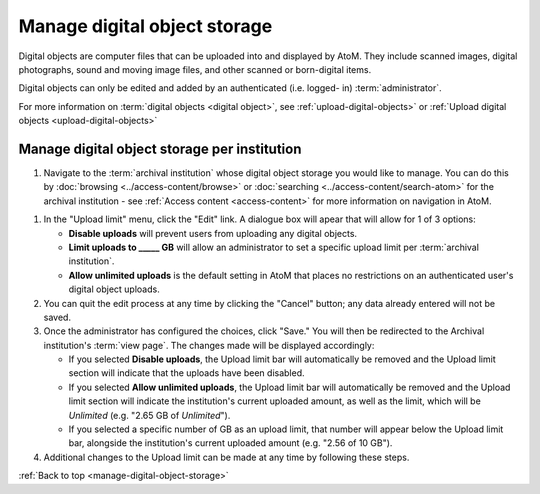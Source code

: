 .. _manage-digital-object-storage:

=============================
Manage digital object storage
=============================

Digital objects are computer files that can be uploaded into and displayed by
AtoM. They include scanned images, digital photographs, sound and moving image
files, and other scanned or born-digital items.

Digital objects can only be edited and added by an authenticated (i.e. logged-
in) :term:`administrator`.

For more information on :term:`digital objects <digital object>`, see
:ref:`upload-digital-objects>` or :ref:`Upload digital objects
<upload-digital-objects>`

Manage digital object storage per institution
=============================================

#. Navigate to the :term:`archival institution` whose digital object storage you
   would like to manage. You can do
   this by :doc:`browsing <../access-content/browse>` or
   :doc:`searching <../access-content/search-atom>` for the archival
   institution - see :ref:`Access content <access-content>` for more
   information on navigation in AtoM.

.. image:: images/upload-limit.*
   :align: center
   :width: 50%
   :alt: A image of the upload limit dialogue box

#. In the "Upload limit" menu, click the "Edit" link. A dialogue box will apear
   that will allow for 1 of 3 options:

   * **Disable uploads** will prevent users from uploading any digital objects.
   * **Limit uploads to _____ GB** will allow an administrator to set a specific
     upload limit per :term:`archival institution`.
   * **Allow unlimited uploads** is the default setting in AtoM that places no
     restrictions on an authenticated user's digital object uploads.

#. You can quit the edit process at any time by clicking the "Cancel" button;
   any data already entered will not be saved.
#. Once the administrator has configured the choices, click "Save." You will
   then be redirected to the Archival institution's :term:`view page`. The
   changes made will be displayed accordingly:

   * If you selected **Disable uploads**, the Upload limit bar will
     automatically be removed and the Upload limit section will indicate that
     the uploads have been disabled.
   * If you selected **Allow unlimited uploads**, the Upload limit bar will
     automatically be removed and the Upload limit section will indicate the
     institution's current uploaded amount, as well as the limit, which will be
     *Unlimited* (e.g. "2.65 GB of *Unlimited*").
   * If you selected a specific number of GB as an upload limit, that number
     will appear below the Upload limit bar, alongside the institution's current
     uploaded amount (e.g. "2.56 of 10 GB").

#. Additional changes to the Upload limit can be made at any time by following
   these steps.

:ref:`Back to top <manage-digital-object-storage>`